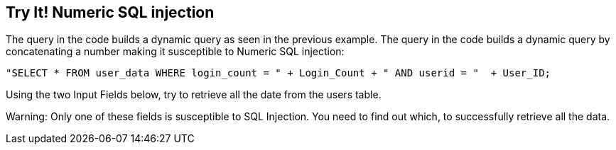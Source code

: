 == Try It!   Numeric SQL injection

The query in the code builds a dynamic query as seen in the previous example.  The query in the code builds a dynamic query by concatenating a number making it susceptible to Numeric SQL injection:

--------------------------------------------------
"SELECT * FROM user_data WHERE login_count = " + Login_Count + " AND userid = "  + User_ID;
--------------------------------------------------

Using the two Input Fields below, try to retrieve all the date from the users table.

Warning: Only one of these fields is susceptible to SQL Injection. You need to find out which, to successfully retrieve all the data.